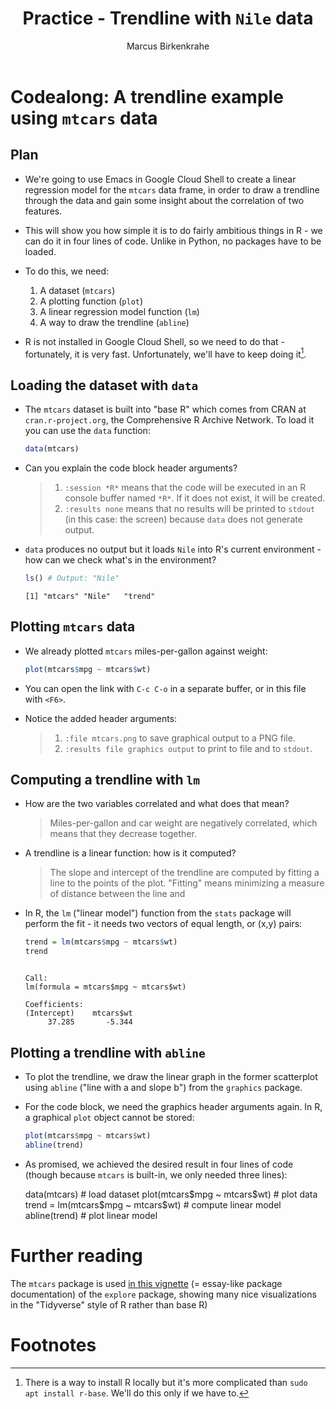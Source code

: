 #+TITLE: Practice - Trendline with =Nile= data
#+AUTHOR: Marcus Birkenkrahe
#+startup: overview hideblocks indent entitiespretty:
#+options: toc:nil num:nil title:nil subtitle:nil
* Codealong: A trendline example using =mtcars= data
** Plan

- We're going to use Emacs in Google Cloud Shell to create a linear
  regression model for the =mtcars= data frame, in order to draw a
  trendline through the data and gain some insight about the
  correlation of two features.

- This will show you how simple it is to do fairly ambitious things in
  R - we can do it in four lines of code. Unlike in Python, no
  packages have to be loaded.

- To do this, we need:
  1) A dataset (=mtcars=)
  2) A plotting function (=plot=)
  3) A linear regression model function (=lm=)
  4) A way to draw the trendline (=abline=)

- R is not installed in Google Cloud Shell, so we need to do that -
  fortunately, it is very fast. Unfortunately, we'll have to keep
  doing it[fn:1]. 

** Loading the dataset with =data=

- The =mtcars= dataset is built into "base R" which comes from CRAN at
  =cran.r-project.org=, the Comprehensive R Archive Network. To load it
  you can use the =data= function:
  #+begin_src R :session *R* :results none
    data(mtcars)
  #+end_src

- Can you explain the code block header arguments?
  #+begin_quote
  1. =:session *R*= means that the code will be executed in an R console
     buffer named =*R*=. If it does not exist, it will be created.
  2. =:results none= means that no results will be printed to =stdout= (in
     this case: the screen) because =data= does not generate output.
  #+end_quote

- =data= produces no output but it loads =Nile= into R's current
  environment - how can we check what's in the environment?
  #+begin_src R :session *R* :results output :exports both
    ls() # Output: "Nile"
  #+end_src

  #+RESULTS:
  : [1] "mtcars" "Nile"   "trend"

** Plotting =mtcars= data

- We already plotted =mtcars= miles-per-gallon against weight:
  #+begin_src R :file mtcars.png :results file graphics output :exports both :session *R*
    plot(mtcars$mpg ~ mtcars$wt)
  #+end_src

  #+RESULTS:
  [[file:mtcars.png]]

- You can open the link with =C-c C-o= in a separate buffer, or in this
  file with =<F6>=.

- Notice the added header arguments:
  #+begin_quote
  1. =:file mtcars.png= to save graphical output to a PNG file.
  2. =:results file graphics output= to print to file and to =stdout=.
  #+end_quote

** Computing a trendline with =lm=

- How are the two variables correlated and what does that mean?
  #+begin_quote
  Miles-per-gallon and car weight are negatively correlated, which
  means that they decrease together.
  #+end_quote

- A trendline is a linear function: how is it computed?
  #+begin_quote
  The slope and intercept of the trendline are computed by fitting a
  line to the points of the plot. "Fitting" means minimizing a measure
  of distance between the line and
  #+end_quote

- In R, the =lm= ("linear model") function from the =stats= package will
  perform the fit - it needs two vectors of equal length, or (x,y)
  pairs:
  #+begin_src R :session *R* :results output :exports both
    trend = lm(mtcars$mpg ~ mtcars$wt)
    trend
  #+end_src

  #+RESULTS:
  :
  : Call:
  : lm(formula = mtcars$mpg ~ mtcars$wt)
  :
  : Coefficients:
  : (Intercept)    mtcars$wt
  :      37.285       -5.344

** Plotting a trendline with =abline=

- To plot the trendline, we draw the linear graph in the former
  scatterplot using =abline= ("line with a and slope b") from the
  =graphics= package.

- For the code block, we need the graphics header arguments again. In
  R, a graphical =plot= object cannot be stored:
  #+begin_src R :file mtcars_lm.png :session *R* :results file graphics output :exports both
    plot(mtcars$mpg ~ mtcars$wt)
    abline(trend)
  #+end_src

  #+RESULTS:
  [[file:mtcars_lm.png]]

- As promised, we achieved the desired result in four lines of code
  (though because =mtcars= is built-in, we only needed three lines):
  #+begin_example R
    data(mtcars) # load dataset
    plot(mtcars$mpg ~ mtcars$wt) # plot data
    trend = lm(mtcars$mpg ~ mtcars$wt) # compute linear model
    abline(trend)  # plot linear model
  #+end_example

* Further reading

The =mtcars= package is used [[https://cran.r-project.org/web//packages//explore/vignettes/explore-mtcars.html][in this vignette]] (= essay-like package
documentation) of the =explore= package, showing many nice
visualizations in the "Tidyverse" style of R rather than base R)

* Footnotes

[fn:1]There is a way to install R locally but it's more complicated
than =sudo apt install r-base=. We'll do this only if we have to.
